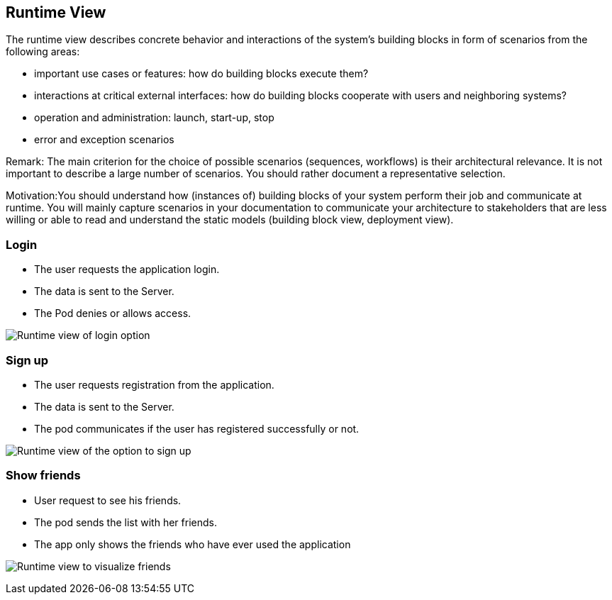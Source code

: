 [[section-runtime-view]]
== Runtime View

The runtime view describes concrete behavior and interactions of the system’s building blocks in form of scenarios from the following areas:

* important use cases or features: how do building blocks execute them?
* interactions at critical external interfaces: how do building blocks cooperate with users and neighboring systems?
* operation and administration: launch, start-up, stop
* error and exception scenarios

Remark: The main criterion for the choice of possible scenarios (sequences, workflows) is their architectural relevance. It is not important to describe a large number of scenarios. You should rather document a representative selection.

Motivation:You should understand how (instances of) building blocks of your system perform their job and communicate at runtime. 
You will mainly capture scenarios in your documentation to communicate your architecture to stakeholders that are less willing or able to read and understand the static models (building block view, deployment view).


=== Login

* The user requests the application login.
* The data is sent to the Server.
* The Pod denies or allows access.

image:log_in.png["Runtime view of login option"]


=== Sign up

* The user requests registration from the application.
* The data is sent to the Server.
* The pod communicates if the user has registered successfully or not.

image:register.png["Runtime view of the option to sign up"]


=== Show friends

* User request to see his friends.
* The pod sends the list with her friends.
* The app only shows the friends who have ever used the application

image:show_friends.png["Runtime view to visualize friends"]


